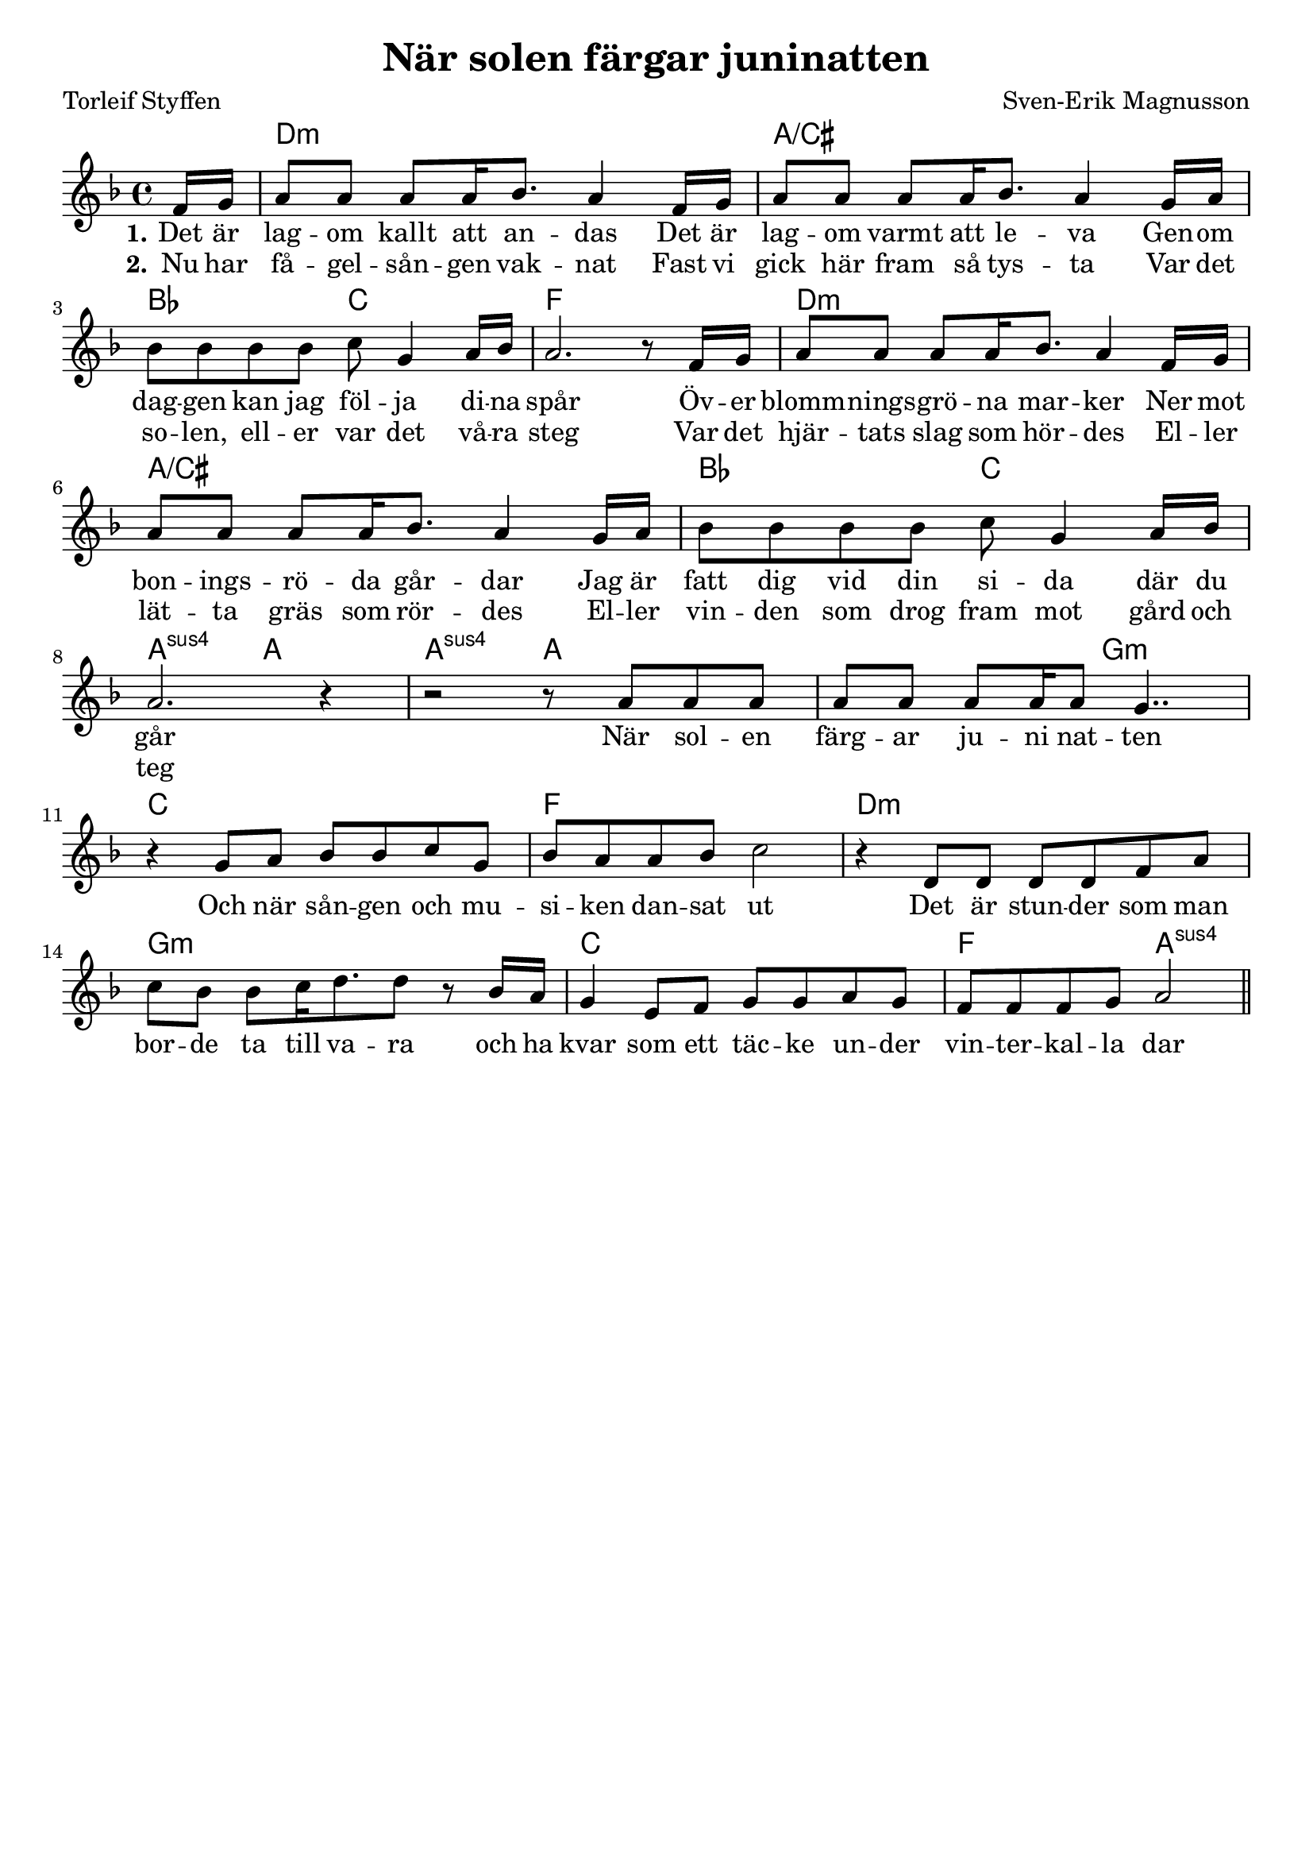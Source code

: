 \version "2.24.3"

\layout {
  indent = 0

}

\header {
    title = "När solen färgar juninatten"
    composer = "Sven-Erik Magnusson"
    poet = "Torleif Styffen"
    tagline = ##f
}

global = {
    \key d \minor
    \time 4/4
}

<<
\chords { 
    \global  
    \set noChordSymbol = ""
	\partial 8 r8 | d1:m | a:/cis | bes2 c | f1 | 
	d1:m | a:/cis | bes2 c | a2:sus a | a2:sus a | r2 g:m | c1 | 
	f1 | d:m | g:m | c | f2 a2:sus
}
\relative c' {
    \global  
    \partial 8 f16 g | a8 a a a16 bes8. a4 f16 g | a8 a a a16 bes8. a4 g16 a |
	bes8 bes bes bes c g4 a16 bes | a2. r8 f16 g | a8 a a a16 bes8. a4 f16 g | 
	a8 a a a16 bes8. a4 g16 a | bes8 bes bes bes c g4 a16 bes | a2. r4 | r2 r8 a8 a a |  a a a a16 a8 g4.. |
	r4 g8 a bes bes c g | bes a a bes c2 | r4 d,8 d  d d f a | c bes bes c16 d8. d8 r8 bes16 a | g4 e8 f g g a g | f f f g a2 \bar "||"
}
\addlyrics { \set stanza = #"1."
	\partial 8 Det16 är | lag8 -- om kallt att an -- das Det är | lag -- om varmt att le -- va
	Gen -- om | dag -- gen kan jag föl -- ja di -- na | spår2.
	Öv8 -- er blomm -- nings -- grö -- na mar -- ker
	Ner mot bon -- ings -- rö -- da går -- dar
	Jag är fatt dig vid din si -- da där du går1
	När sol -- en färg -- ar ju -- ni nat -- ten
	Och när sån -- gen och mu -- si -- ken dan -- sat ut
	Det är stun -- der som man bor -- de ta till va -- ra
	och ha kvar som ett täc -- ke un -- der vin -- ter -- kal -- la dar
}

\addlyrics { \set stanza = "2."
	\partial 8 Nu16 har få8 -- gel -- sån -- gen vak -- nat
	Fast vi gick här fram så tys -- ta
	Var det so -- len, ell -- er var det vå -- ra steg
	Var det hjär -- tats slag som hör -- des
	El -- ler lät -- ta gräs som rör -- des
	El -- ler vin -- den som drog fram mot gård och teg
}
>>